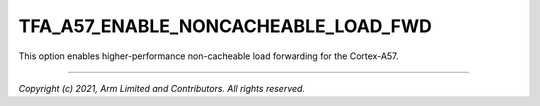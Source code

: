 TFA_A57_ENABLE_NONCACHEABLE_LOAD_FWD
====================================

.. default-domain:: cmake

.. variable:: TFA_A57_ENABLE_NONCACHEABLE_LOAD_FWD

This option enables higher-performance non-cacheable load forwarding for the
Cortex-A57.

--------------

*Copyright (c) 2021, Arm Limited and Contributors. All rights reserved.*
